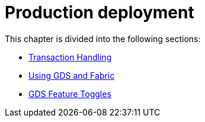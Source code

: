 [[production-deployment]]
= Production deployment
:description: This chapter explains advanced details with regards to common Neo4j components. 

This chapter is divided into the following sections:

* xref::production-deployment/transaction-handling.adoc[Transaction Handling]
* xref::production-deployment/fabric.adoc[Using GDS and Fabric]
* xref::production-deployment/feature-toggles.adoc[GDS Feature Toggles]


